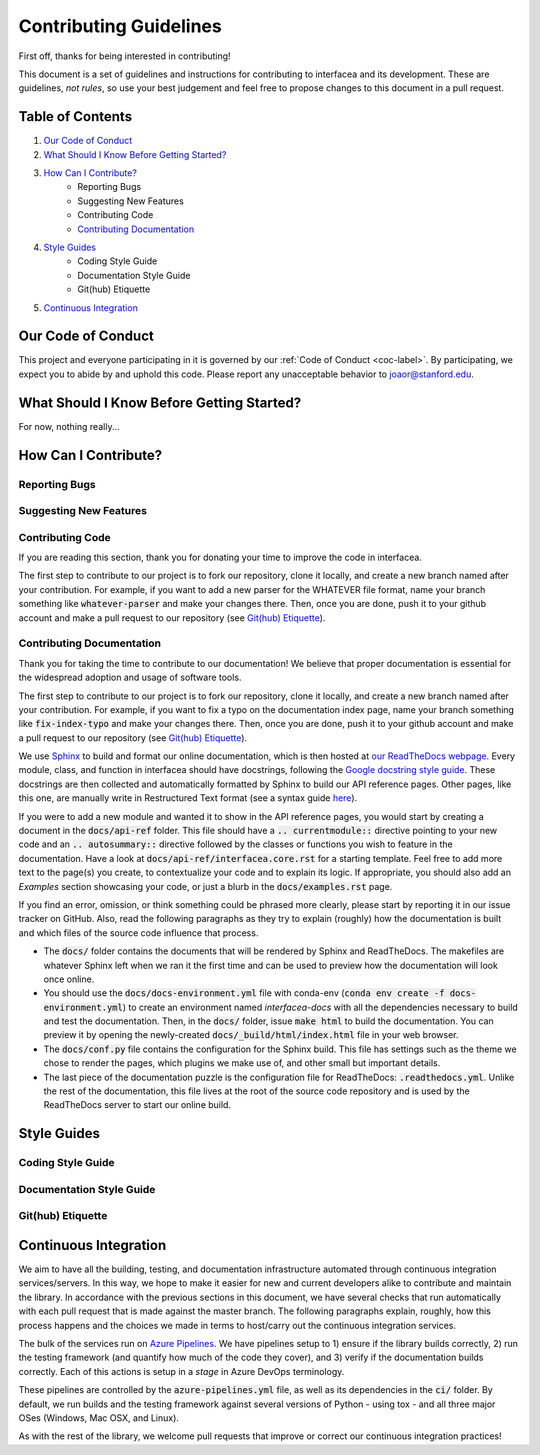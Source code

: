 .. _contrib-label:

Contributing Guidelines
=======================

First off, thanks for being interested in contributing!

This document is a set of guidelines and instructions for contributing
to interfacea and its development. These are guidelines, *not rules*, so
use your best judgement and feel free to propose changes to this document
in a pull request.

Table of Contents
-----------------


1. `Our Code of Conduct`_

2. `What Should I Know Before Getting Started?`_

3. `How Can I Contribute?`_
    - Reporting Bugs
    - Suggesting New Features
    - Contributing Code
    - `Contributing Documentation`_

4. `Style Guides`_
    - Coding Style Guide
    - Documentation Style Guide
    - Git(hub) Etiquette

5. `Continuous Integration`_

Our Code of Conduct
-------------------

This project and everyone participating in it is governed by our
:ref:`Code of Conduct <coc-label>`. By participating, we
expect you to abide by and uphold this code. Please report any
unacceptable behavior to joaor@stanford.edu.

What Should I Know Before Getting Started?
------------------------------------------

For now, nothing really...

How Can I Contribute?
---------------------

Reporting Bugs
~~~~~~~~~~~~~~

Suggesting New Features
~~~~~~~~~~~~~~~~~~~~~~~

Contributing Code
~~~~~~~~~~~~~~~~~

If you are reading this section, thank you for donating your time
to improve the code in interfacea.

The first step to contribute to our project is to fork our repository,
clone it locally, and create a new branch named after your contribution.
For example, if you want to add a new parser for the WHATEVER file format,
name your branch something like :code:`whatever-parser` and make your
changes there. Then, once you are done, push it to your github account
and make a pull request to our repository (see `Git(hub) Etiquette`_).

Contributing Documentation
~~~~~~~~~~~~~~~~~~~~~~~~~~

Thank you for taking the time to contribute to our documentation! We believe
that proper documentation is essential for the widespread adoption and usage
of software tools.

The first step to contribute to our project is to fork our repository,
clone it locally, and create a new branch named after your contribution.
For example, if you want to fix a typo on the documentation index page,
name your branch something like :code:`fix-index-typo` and make your
changes there. Then, once you are done, push it to your github account
and make a pull request to our repository (see `Git(hub) Etiquette`_).

We use `Sphinx <http://www.sphinx-doc.org/en/master/>`_ to
build and format our online documentation, which is then hosted at
`our ReadTheDocs webpage <https://interfacea.readthedocs.io>`_. Every module,
class, and function in interfacea should have docstrings, following the
`Google docstring style guide <http://google.github.io/styleguide/pyguide.html#38-comments-and-docstrings>`_.
These docstrings are then collected and automatically formatted by Sphinx
to build our API reference pages. Other pages, like this one, are manually
write in Restructured Text format (see a syntax guide
`here <https://thomas-cokelaer.info/tutorials/sphinx/rest_syntax.html>`_).

If you were to add a new module and wanted it to show in the API reference
pages, you would start by creating a document in the :code:`docs/api-ref`
folder. This file should have a :code:`.. currentmodule::` directive
pointing to your new code and an :code:`.. autosummary::` directive
followed by the classes or functions you wish to feature in the
documentation. Have a look at :code:`docs/api-ref/interfacea.core.rst`
for a starting template. Feel free to add more text to the page(s) you
create, to contextualize your code and to explain its logic. If
appropriate, you should also add an *Examples* section showcasing your
code, or just a blurb in the :code:`docs/examples.rst` page.

If you find an error, omission, or think something could be phrased more
clearly, please start by reporting it in our issue tracker on GitHub. Also,
read the following paragraphs as they try to explain (roughly) how the
documentation is built and which files of the source code influence that
process.

* The :code:`docs/` folder contains the documents that will be rendered by
  Sphinx and ReadTheDocs. The makefiles are whatever Sphinx left when we
  ran it the first time and can be used to preview how the documentation
  will look once online.

* You should use the :code:`docs/docs-environment.yml` file with conda-env
  (:code:`conda env create -f docs-environment.yml`) to create an environment
  named *interfacea-docs* with all the dependencies necessary to build and test
  the documentation. Then, in the :code:`docs/` folder, issue :code:`make html`
  to build the documentation. You can preview it by opening the newly-created
  :code:`docs/_build/html/index.html` file in your web browser.

* The :code:`docs/conf.py` file contains the configuration for the Sphinx
  build. This file has settings such as the theme we chose to render the
  pages, which plugins we make use of, and other small but important details.

* The last piece of the documentation puzzle is the configuration file for
  ReadTheDocs: :code:`.readthedocs.yml`. Unlike the rest of the
  documentation, this file lives at the root of the source code repository
  and is used by the ReadTheDocs server to start our online build.

Style Guides
------------

Coding Style Guide
~~~~~~~~~~~~~~~~~~

Documentation Style Guide
~~~~~~~~~~~~~~~~~~~~~~~~~

Git(hub) Etiquette
~~~~~~~~~~~~~~~~~~

Continuous Integration
----------------------

We aim to have all the building, testing, and documentation infrastructure
automated through continuous integration services/servers. In this way, we
hope to make it easier for new and current developers alike to contribute
and maintain the library. In accordance with the previous sections in this
document, we have several checks that run automatically with each pull
request that is made against the master branch. The following paragraphs
explain, roughly, how this process happens and the choices we made in terms
to host/carry out the continuous integration services.

The bulk of the services run on `Azure Pipelines <https://dev.azure.com/jpglmrodrigues/interfacea-ci>`_.
We have pipelines setup to 1) ensure if the library builds correctly,
2) run the testing framework (and quantify how much of the code they
cover), and 3) verify if the documentation builds correctly. Each of this
actions is setup in a *stage* in Azure DevOps terminology.

These pipelines are controlled by the :code:`azure-pipelines.yml` file, as
well as its dependencies in the :code:`ci/` folder. By default, we run
builds and the testing framework against several versions of Python - using
tox - and all three major OSes (Windows, Mac OSX, and Linux).

As with the rest of the library, we welcome pull requests that improve or
correct our continuous integration practices!

